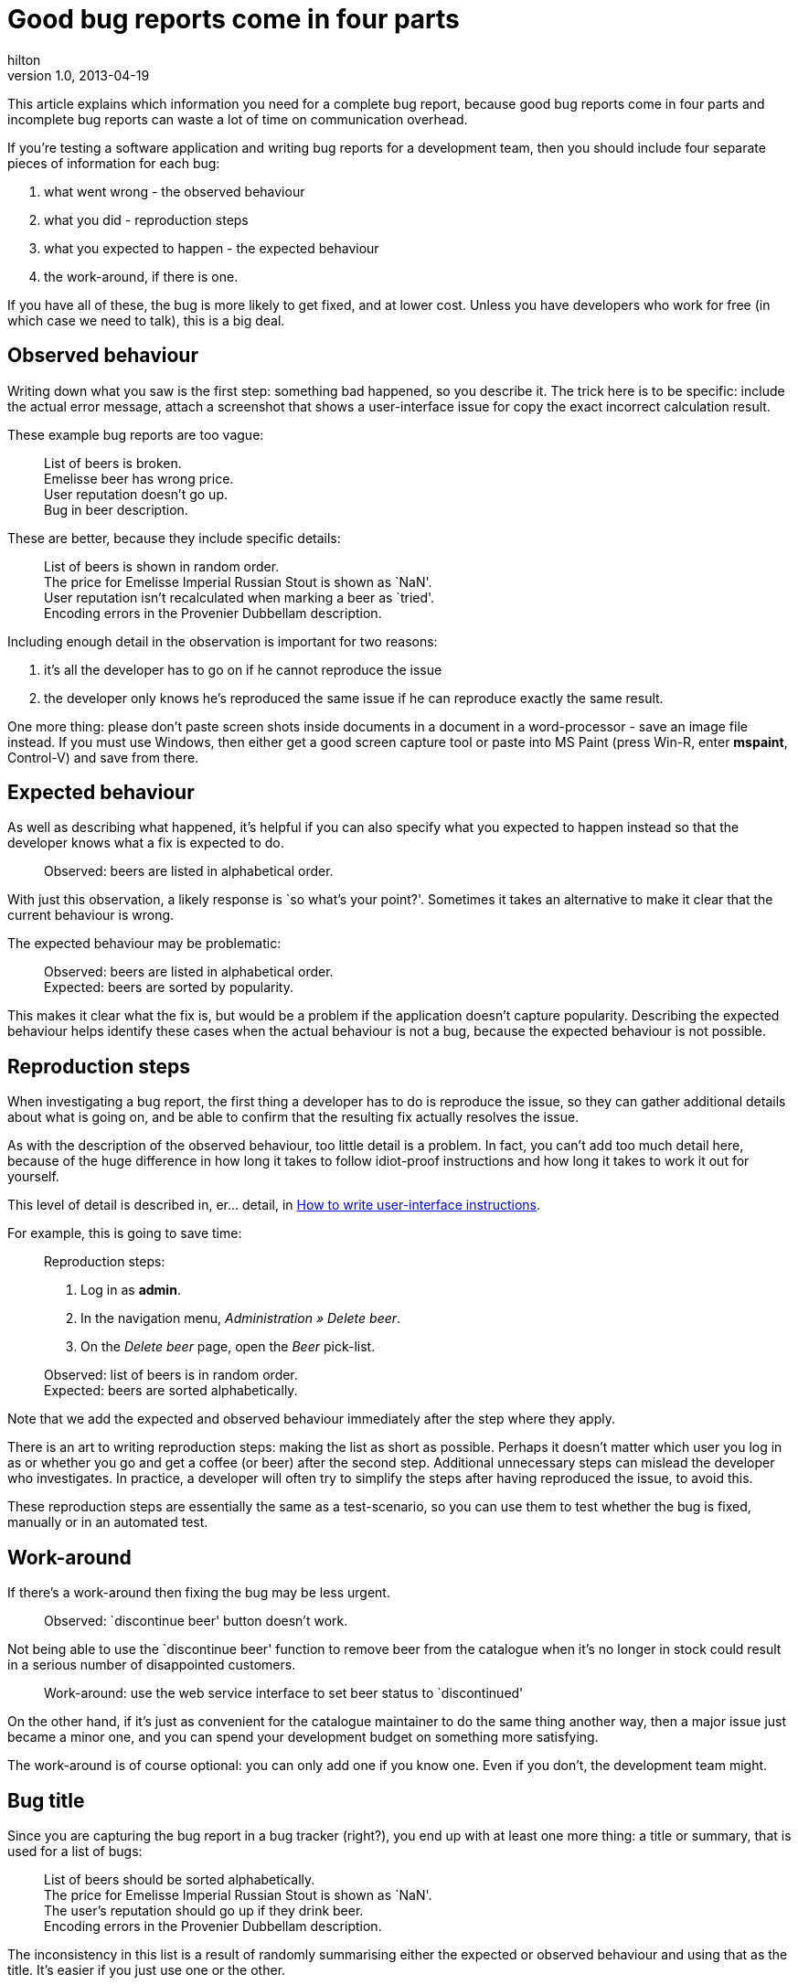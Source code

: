 = Good bug reports come in four parts 
hilton
v1.0, 2013-04-19
:title: Good bug reports come in four parts
:tags: [documentation]

This article explains which information you need for a complete bug report, because good bug reports come in four parts and incomplete bug reports can waste a lot of time on communication overhead.

If you’re testing a software application and writing bug reports for a
development team, then you should include four separate pieces of
information for each bug:

[arabic]
. what went wrong - the observed behaviour
. what you did - reproduction steps
. what you expected to happen - the expected behaviour
. the work-around, if there is one.

If you have all of these, the bug is more likely to get fixed, and at
lower cost. Unless you have developers who work for free (in which case
we need to talk), this is a big deal.

== Observed behaviour

Writing down what you saw is the first step: something bad happened, so
you describe it. The trick here is to be specific: include the actual
error message, attach a screenshot that shows a user-interface issue for
copy the exact incorrect calculation result.

These example bug reports are too vague:

____
List of beers is broken. +
Emelisse beer has wrong price. +
User reputation doesn’t go up. +
Bug in beer description.
____

These are better, because they include specific details:

____
List of beers is shown in random order. +
The price for Emelisse Imperial Russian Stout is shown as `NaN'. +
User reputation isn’t recalculated when marking a beer as `tried'. +
Encoding errors in the Provenier Dubbellam description.
____

Including enough detail in the observation is important for two reasons:

[arabic]
. it’s all the developer has to go on if he cannot reproduce the issue
. the developer only knows he’s reproduced the same issue if he can
reproduce exactly the same result.

One more thing: please don’t paste screen shots inside documents in a
document in a word-processor - save an image file instead. If you must
use Windows, then either get a good screen capture tool or paste into MS
Paint (press Win-R, enter *mspaint*, Control-V) and save from there.

== Expected behaviour

As well as describing what happened, it’s helpful if you can also
specify what you expected to happen instead so that the developer knows
what a fix is expected to do.

____
Observed: beers are listed in alphabetical order.
____

With just this observation, a likely response is `so what’s your
point?'. Sometimes it takes an alternative to make it clear that the
current behaviour is wrong.

The expected behaviour may be problematic:

____
Observed: beers are listed in alphabetical order. +
Expected: beers are sorted by popularity.
____

This makes it clear what the fix is, but would be a problem if the
application doesn’t capture popularity. Describing the expected
behaviour helps identify these cases when the actual behaviour is not a
bug, because the expected behaviour is not possible.

== Reproduction steps

When investigating a bug report, the first thing a developer has to do
is reproduce the issue, so they can gather additional details about what
is going on, and be able to confirm that the resulting fix actually
resolves the issue.

As with the description of the observed behaviour, too little detail is
a problem. In fact, you can’t add too much detail here, because of the
huge difference in how long it takes to follow idiot-proof instructions
and how long it takes to work it out for yourself.

This level of detail is described in, er… detail, in
https://blog.lunatech.com/posts/2007-03-08-how-write-user-interface-instructions[How
to write user-interface instructions].

For example, this is going to save time:

____
Reproduction steps:

[arabic]
. Log in as *admin*.
. In the navigation menu, _Administration » Delete beer_.
. On the _Delete beer_ page, open the _Beer_ pick-list.

Observed: list of beers is in random order. +
Expected: beers are sorted alphabetically.
____

Note that we add the expected and observed behaviour immediately after
the step where they apply.

There is an art to writing reproduction steps: making the list as short
as possible. Perhaps it doesn’t matter which user you log in as or
whether you go and get a coffee (or beer) after the second step.
Additional unnecessary steps can mislead the developer who investigates.
In practice, a developer will often try to simplify the steps after
having reproduced the issue, to avoid this.

These reproduction steps are essentially the same as a test-scenario, so
you can use them to test whether the bug is fixed, manually or in an
automated test.

== Work-around

If there’s a work-around then fixing the bug may be less urgent.

____
Observed: `discontinue beer' button doesn’t work.
____

Not being able to use the `discontinue beer' function to remove beer
from the catalogue when it’s no longer in stock could result in a
serious number of disappointed customers.

____
Work-around: use the web service interface to set beer status to
`discontinued'
____

On the other hand, if it’s just as convenient for the catalogue
maintainer to do the same thing another way, then a major issue just
became a minor one, and you can spend your development budget on
something more satisfying.

The work-around is of course optional: you can only add one if you know
one. Even if you don’t, the development team might.

== Bug title

Since you are capturing the bug report in a bug tracker (right?), you
end up with at least one more thing: a title or summary, that is used
for a list of bugs:

____
List of beers should be sorted alphabetically. +
The price for Emelisse Imperial Russian Stout is shown as `NaN'. +
The user’s reputation should go up if they drink beer. +
Encoding errors in the Provenier Dubbellam description.
____

The inconsistency in this list is a result of randomly summarising
either the expected or observed behaviour and using that as the title.
It’s easier if you just use one or the other.

Consistency is easier if you use the observed behaviour as the bug
title:

____
List of beers is shown in random order. +
The price for Emelisse Imperial Russian Stout is shown as `NaN'. +
User reputation isn’t recalculated when marking a beer as `tried'. +
Encoding errors in the Provenier Dubbellam description.
____

Using the expected behaviour instead doesn’t work because the person
reporting the bug might not know what the correct behaviour is. In the
first example, it may be obvious that beers in random order is wrong
(beer order matters!), but not what the correct order is.

== Incomplete bug reports

An incomplete bug report is not necessarily a problem, because sometimes
the expected behaviour is simply that the observed behaviour not happen.

____
Adding a beer to the shopping basket causes a `fatal server error'
____

However, for every bug report that didn’t really need all four parts,
there are always more where they are missing because someone thought
something was obvious when it wasn’t.

The following scenarios slow everyone down:

[arabic]
. The observed behaviour is vague or missing and the developer has to
bounce the report and tell you to try again. If you’re lucky, they’ll
choose their words carefully and avoid accidentally pissing you off in
the process.
. The reproduction steps are missing, and the developer has to choose
between spending time trying to discover how to reproduce the bug
instead of something more useful, or bouncing the bug and having to wait
for more information, causing a delay. Or both.
. The expected behaviour is not described and the developer has to avoid
either implementing the wrong fix or spending extra time trying to
discover what you want.

In the long run, it takes less time to include all of the information
than to think about whether it’s all needed and then fix the problem in
the case where missing information was. Not all laziness is
constructive.

== Conclusion

Better bug reports save time, and time is a lot of money, because
software maintenance is expensive. Fortunately, it only takes a little
discipline and practice to write better bug reports.
